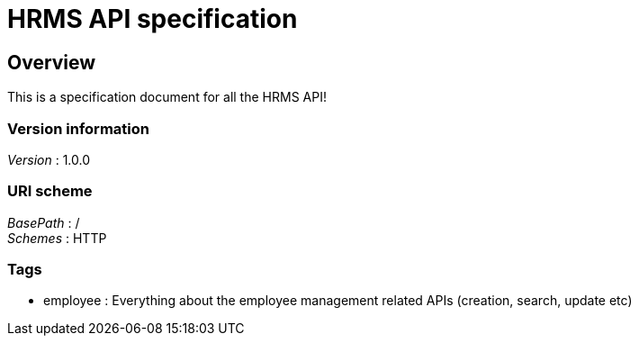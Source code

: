 = HRMS API specification


[[_overview]]
== Overview
This is a specification document for all the HRMS API!


=== Version information
[%hardbreaks]
__Version__ : 1.0.0


=== URI scheme
[%hardbreaks]
__BasePath__ : /
__Schemes__ : HTTP


=== Tags

* employee : Everything about the employee management related APIs (creation, search, update etc)



